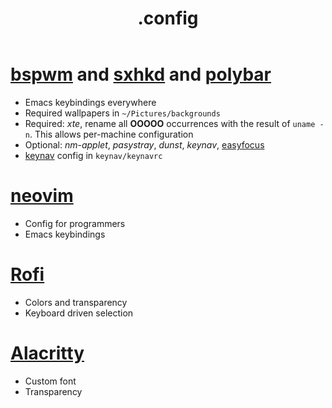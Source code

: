 #+title: .config

* [[https://github.com/baskerville/bspwm][bspwm]] and [[https://github.com/baskerville/sxhkd][sxhkd]] and [[https://github.com/polybar/polybar][polybar]]

- Emacs keybindings everywhere
- Required wallpapers in =~/Pictures/backgrounds=
- Required: /xte/, rename all *OOOOO* occurrences with the result of ~uname -n~.
  This allows per-machine configuration
- Optional: /nm-applet/, /pasystray/, /dunst/, /keynav/,
   [[https://github.com/Curiosidad-Racional/Bash-Scripts/blob/master/easyfocus][easyfocus]]
- [[https://github.com/jordansissel/keynav][keynav]] config in =keynav/keynavrc=


* [[https://github.com/neovim/neovim][neovim]]

- Config for programmers
- Emacs keybindings

* [[https://github.com/davatorium/rofi][Rofi]]

- Colors and transparency
- Keyboard driven selection

* [[https://github.com/alacritty/alacritty][Alacritty]]

- Custom font
- Transparency